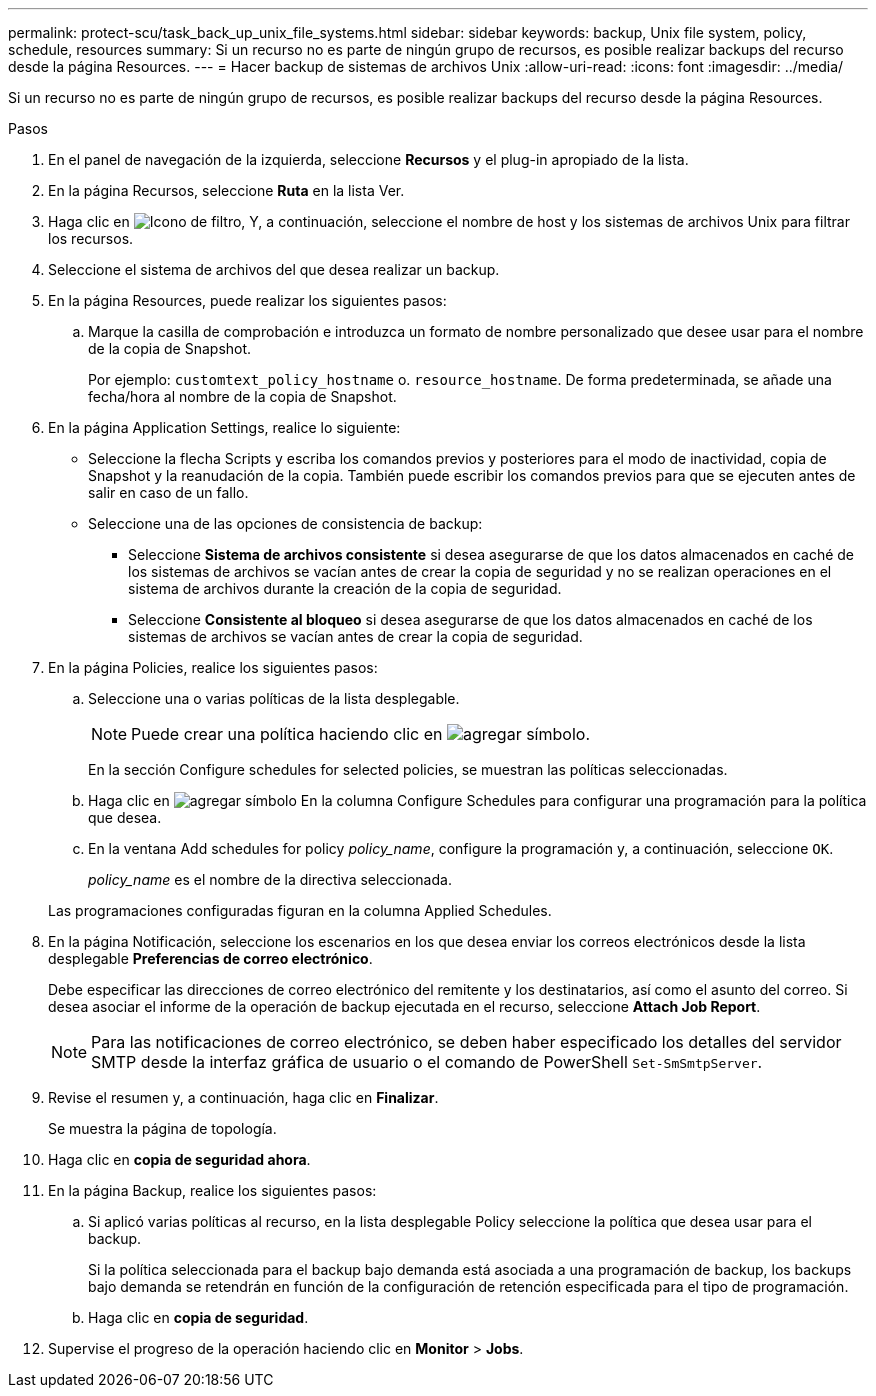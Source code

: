 ---
permalink: protect-scu/task_back_up_unix_file_systems.html 
sidebar: sidebar 
keywords: backup, Unix file system, policy, schedule, resources 
summary: Si un recurso no es parte de ningún grupo de recursos, es posible realizar backups del recurso desde la página Resources. 
---
= Hacer backup de sistemas de archivos Unix
:allow-uri-read: 
:icons: font
:imagesdir: ../media/


[role="lead"]
Si un recurso no es parte de ningún grupo de recursos, es posible realizar backups del recurso desde la página Resources.

.Pasos
. En el panel de navegación de la izquierda, seleccione *Recursos* y el plug-in apropiado de la lista.
. En la página Recursos, seleccione *Ruta* en la lista Ver.
. Haga clic en image:../media/filter_icon.png["Icono de filtro"], Y, a continuación, seleccione el nombre de host y los sistemas de archivos Unix para filtrar los recursos.
. Seleccione el sistema de archivos del que desea realizar un backup.
. En la página Resources, puede realizar los siguientes pasos:
+
.. Marque la casilla de comprobación e introduzca un formato de nombre personalizado que desee usar para el nombre de la copia de Snapshot.
+
Por ejemplo: `customtext_policy_hostname` o. `resource_hostname`. De forma predeterminada, se añade una fecha/hora al nombre de la copia de Snapshot.



. En la página Application Settings, realice lo siguiente:
+
** Seleccione la flecha Scripts y escriba los comandos previos y posteriores para el modo de inactividad, copia de Snapshot y la reanudación de la copia. También puede escribir los comandos previos para que se ejecuten antes de salir en caso de un fallo.
** Seleccione una de las opciones de consistencia de backup:
+
*** Seleccione *Sistema de archivos consistente* si desea asegurarse de que los datos almacenados en caché de los sistemas de archivos se vacían antes de crear la copia de seguridad y no se realizan operaciones en el sistema de archivos durante la creación de la copia de seguridad.
*** Seleccione *Consistente al bloqueo* si desea asegurarse de que los datos almacenados en caché de los sistemas de archivos se vacían antes de crear la copia de seguridad.




. En la página Policies, realice los siguientes pasos:
+
.. Seleccione una o varias políticas de la lista desplegable.
+

NOTE: Puede crear una política haciendo clic en image:../media/add_policy_from_resourcegroup.gif["agregar símbolo"].

+
En la sección Configure schedules for selected policies, se muestran las políticas seleccionadas.

.. Haga clic en image:../media/add_policy_from_resourcegroup.gif["agregar símbolo"] En la columna Configure Schedules para configurar una programación para la política que desea.
.. En la ventana Add schedules for policy _policy_name_, configure la programación y, a continuación, seleccione `OK`.
+
_policy_name_ es el nombre de la directiva seleccionada.

+
Las programaciones configuradas figuran en la columna Applied Schedules.



. En la página Notificación, seleccione los escenarios en los que desea enviar los correos electrónicos desde la lista desplegable *Preferencias de correo electrónico*.
+
Debe especificar las direcciones de correo electrónico del remitente y los destinatarios, así como el asunto del correo. Si desea asociar el informe de la operación de backup ejecutada en el recurso, seleccione *Attach Job Report*.

+

NOTE: Para las notificaciones de correo electrónico, se deben haber especificado los detalles del servidor SMTP desde la interfaz gráfica de usuario o el comando de PowerShell `Set-SmSmtpServer`.

. Revise el resumen y, a continuación, haga clic en *Finalizar*.
+
Se muestra la página de topología.

. Haga clic en *copia de seguridad ahora*.
. En la página Backup, realice los siguientes pasos:
+
.. Si aplicó varias políticas al recurso, en la lista desplegable Policy seleccione la política que desea usar para el backup.
+
Si la política seleccionada para el backup bajo demanda está asociada a una programación de backup, los backups bajo demanda se retendrán en función de la configuración de retención especificada para el tipo de programación.

.. Haga clic en *copia de seguridad*.


. Supervise el progreso de la operación haciendo clic en *Monitor* > *Jobs*.

